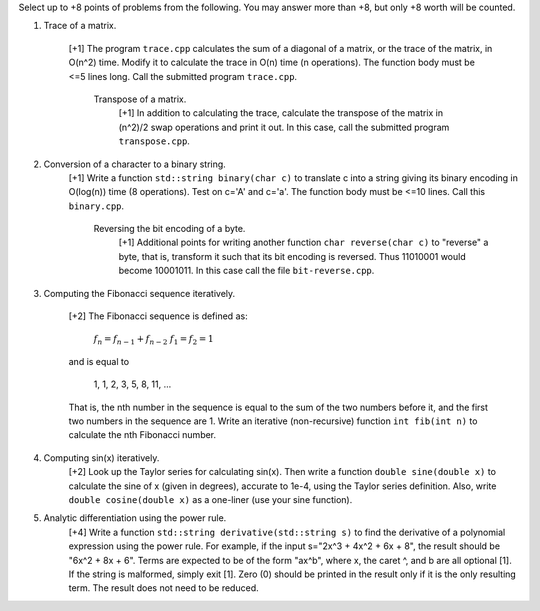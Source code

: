 Select up to +8 points of problems from the following. You may answer more than
+8, but only +8 worth will be counted.


1. Trace of a matrix.

     [+1] The program ``trace.cpp`` calculates the sum of a diagonal of a
     matrix, or the trace of the matrix,  in O(n^2) time.  Modify it to
     calculate the trace in O(n) time (n operations). The function body must be
     <=5 lines long.  Call the submitted program ``trace.cpp``. 

       Transpose of a matrix.
         [+1] In addition to calculating the trace, calculate the transpose of
         the matrix in (n^2)/2 swap operations and print it out. In this case,
         call the submitted program ``transpose.cpp``.


2. Conversion of a character to a binary string.
     [+1] Write a function ``std::string binary(char c)`` to translate c into a
     string giving its binary encoding in O(log(n)) time (8 operations).  Test
     on c='A' and c='a'. The function body must be <=10 lines. Call this
     ``binary.cpp``.

       Reversing the bit encoding of a byte.
         [+1] Additional points for writing another function ``char
         reverse(char c)`` to "reverse" a byte, that is, transform it such that
         its bit encoding is reversed.  Thus 11010001 would become 10001011.
         In this case call the file ``bit-reverse.cpp``.


3. Computing the Fibonacci sequence iteratively.

     [+2] The Fibonacci sequence is defined as:
  
       :math:`f_n = f_{n-1} + f_{n-2}`
       :math:`f_1 = f_2 = 1`

     and is equal to

       1, 1, 2, 3, 5, 8, 11, ...
  
     That is, the nth number in the sequence is equal to the sum of the two
     numbers before it, and the first two numbers in the sequence are 1. Write
     an iterative (non-recursive) function ``int fib(int n)`` to calculate the
     nth Fibonacci number.


4. Computing sin(x) iteratively.
     [+2] Look up the Taylor series for calculating sin(x).  Then write a
     function ``double sine(double x)`` to calculate the sine of x (given in
     degrees), accurate to 1e-4, using the Taylor series definition.  Also,
     write ``double cosine(double x)`` as a one-liner (use your sine function).  


5. Analytic differentiation using the power rule.
     [+4] Write a function ``std::string derivative(std::string s)`` to find
     the derivative of a polynomial expression using the power rule. For
     example, if the input s="2x^3 + 4x^2 + 6x + 8", the result should be "6x^2
     + 8x + 6".  Terms are expected to be of the form "ax^b", where x, the
     caret ^, and b are all optional [1].  If the string is malformed, simply
     exit [1].  Zero (0) should be printed in the result only if it is the only
     resulting term. The result does not need to be reduced.
